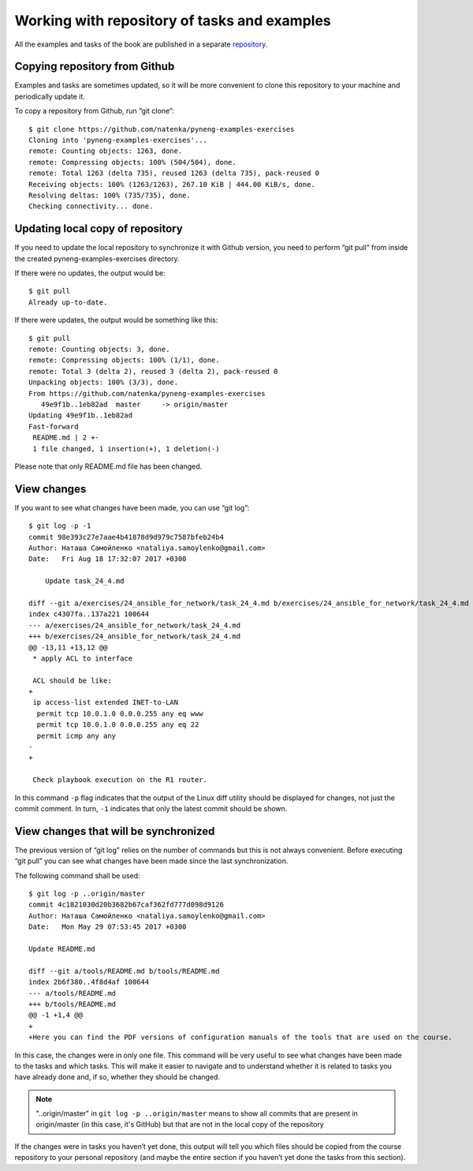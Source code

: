 Working with repository of tasks and examples
~~~~~~~~~~~~~~~~~~~~~~~~~~~~~~~~~~~~~~~~

All the examples and tasks of the book are published in a separate 
`repository <https://github.com/natenka/pyneng-examples-exercises>`__.

Copying repository from Github
^^^^^^^^^^^^^^^^^^^^^^^^^^^^^^^^

Examples and tasks are sometimes updated, so it will be more convenient to clone this repository to your machine and periodically update it.

To copy a repository from Github, run “git clone”:

::

    $ git clone https://github.com/natenka/pyneng-examples-exercises
    Cloning into 'pyneng-examples-exercises'...
    remote: Counting objects: 1263, done.
    remote: Compressing objects: 100% (504/504), done.
    remote: Total 1263 (delta 735), reused 1263 (delta 735), pack-reused 0
    Receiving objects: 100% (1263/1263), 267.10 KiB | 444.00 KiB/s, done.
    Resolving deltas: 100% (735/735), done.
    Checking connectivity... done.

Updating local copy of repository
^^^^^^^^^^^^^^^^^^^^^^^^^^^^^^^^^^^^^^

If you need to update the local repository to synchronize it with Github version, you need to perform “git pull” from inside the created pyneng-examples-exercises directory.

If there were no updates, the output would be:

::

    $ git pull
    Already up-to-date.

If there were updates, the output would be something like this:

::

    $ git pull
    remote: Counting objects: 3, done.
    remote: Compressing objects: 100% (1/1), done.
    remote: Total 3 (delta 2), reused 3 (delta 2), pack-reused 0
    Unpacking objects: 100% (3/3), done.
    From https://github.com/natenka/pyneng-examples-exercises
       49e9f1b..1eb82ad  master     -> origin/master
    Updating 49e9f1b..1eb82ad
    Fast-forward
     README.md | 2 +-
     1 file changed, 1 insertion(+), 1 deletion(-)

Please note that only README.md file has been changed.

View changes
^^^^^^^^^^^^^^^^^^

If you want to see what changes have been made, you can use “git log”:

::

    $ git log -p -1
    commit 98e393c27e7aae4b41878d9d979c7587bfeb24b4
    Author: Наташа Самойленко <nataliya.samoylenko@gmail.com>
    Date:   Fri Aug 18 17:32:07 2017 +0300

        Update task_24_4.md

    diff --git a/exercises/24_ansible_for_network/task_24_4.md b/exercises/24_ansible_for_network/task_24_4.md
    index c4307fa..137a221 100644
    --- a/exercises/24_ansible_for_network/task_24_4.md
    +++ b/exercises/24_ansible_for_network/task_24_4.md
    @@ -13,11 +13,12 @@
     * apply ACL to interface

     ACL should be like:  
    +
     ip access-list extended INET-to-LAN
      permit tcp 10.0.1.0 0.0.0.255 any eq www
      permit tcp 10.0.1.0 0.0.0.255 any eq 22
      permit icmp any any
    -
    +

     Check playbook execution on the R1 router.

In this command ``-p`` flag indicates that the output of the Linux diff utility should be displayed for changes, not just the commit comment. In turn, ``-1`` indicates that only the latest commit should be shown.

View changes that will be synchronized
^^^^^^^^^^^^^^^^^^^^^^^^^^^^^^^^^^^^^^^^^^^^^^^^^^

The previous version of “git log” relies on the number of commands but this is not always convenient. Before executing “git pull” you can see what changes have been made since the last synchronization.

The following command shall be used:

::

    $ git log -p ..origin/master
    commit 4c1821030d20b3682b67caf362fd777d098d9126
    Author: Наташа Самойленко <nataliya.samoylenko@gmail.com>
    Date:   Mon May 29 07:53:45 2017 +0300

    Update README.md

    diff --git a/tools/README.md b/tools/README.md
    index 2b6f380..4f8d4af 100644
    --- a/tools/README.md
    +++ b/tools/README.md
    @@ -1 +1,4 @@
    +
    +Here you can find the PDF versions of configuration manuals of the tools that are used on the course.

In this case, the changes were in only one file. This command will be very useful to see what changes have been made to the tasks and which tasks. This will make it easier to navigate and to understand whether it is related to tasks you have already done and, if so, whether they should be changed.

.. note::
    "..origin/master" in ``git log -p ..origin/master``
    means to show all commits that are present in origin/master
    (in this case, it's GitHub) but that are not in the local copy of the repository

If the changes were in tasks you haven’t yet done, this output will tell you which files should be copied from the course repository to your personal repository (and maybe the entire section if you haven’t yet done the tasks from this section).
